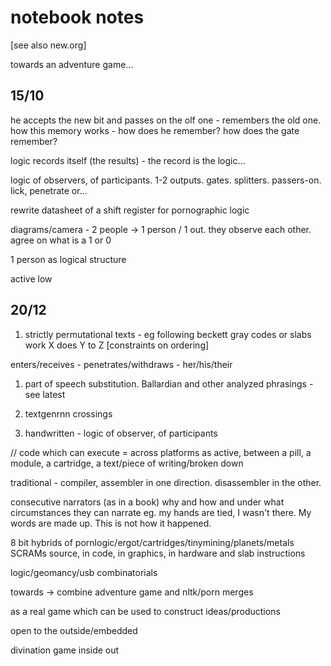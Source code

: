 * notebook notes

[see also new.org]

towards an adventure game...

** 15/10

he accepts the new bit and passes on the olf one - remembers the old
one. how this memory works - how does he remember? how does the gate
remember?

logic records itself (the results) - the record is the logic...

logic of observers, of participants. 1-2
outputs. gates. splitters. passers-on. lick, penetrate or...

rewrite datasheet of a shift register for pornographic logic

diagrams/camera - 2 people -> 1 person / 1 out. they observe each
other. agree on what is a 1 or 0

1 person as logical structure

active low

** 20/12

1. strictly permutational texts - eg following beckett gray codes or
   slabs work X does Y to Z [constraints on ordering]

enters/receives - penetrates/withdraws - her/his/their

2. part of speech substitution. Ballardian and other analyzed
   phrasings - see latest

3. textgenrnn crossings

4. handwritten - logic of observer, of participants

// code which can execute = across platforms as active, between a
pill, a module, a cartridge, a text/piece of writing/broken down

traditional - compiler, assembler in one direction. disassembler in
the other.

consecutive narrators (as in a book) why and how and under what
circumstances they can narrate eg. my hands are tied, I wasn't
there. My words are made up. This is not how it happened.

8 bit hybrids of pornlogic/ergot/cartridges/tinymining/planets/metals
SCRAMs source, in code, in graphics, in hardware and slab instructions

logic/geomancy/usb combinatorials

towards -> combine adventure game and nltk/porn merges

as a real game which can be used to construct ideas/productions

open to the outside/embedded

divination game inside out

